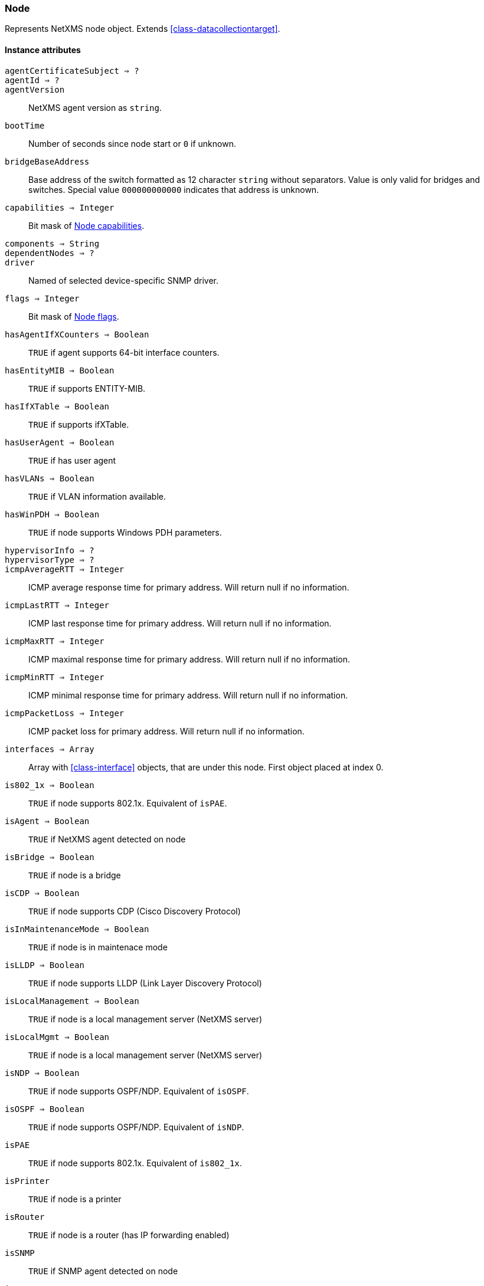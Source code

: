 [[class-node]]
=== Node

Represents NetXMS node object. Extends <<class-datacollectiontarget>>.

==== Instance attributes

`agentCertificateSubject => ?`::
// TODO: 

`agentId => ?`::
// TODO: 

`agentVersion`::
NetXMS agent version as `string`.

`bootTime`::
Number of seconds since node start or `0` if unknown.

`bridgeBaseAddress`::
Base address of the switch formatted as 12 character `string` without separators. Value is only valid for bridges and switches. Special value `000000000000` indicates that address is unknown.

`capabilities => Integer`::
Bit mask of <<node-capabilities>>.

`components => String`::
// TODO:

`dependentNodes => ?`::
// TODO: 

`driver`::
Named of selected device-specific SNMP driver.

`flags => Integer`::
Bit mask of <<node-flags>>.

`hasAgentIfXCounters => Boolean`::
`TRUE` if agent supports 64-bit interface counters.

`hasEntityMIB => Boolean`::
`TRUE` if supports ENTITY-MIB.

`hasIfXTable => Boolean`::
`TRUE` if supports ifXTable.

`hasUserAgent => Boolean`::
`TRUE` if has user agent

`hasVLANs => Boolean`::
`TRUE` if VLAN information available.

`hasWinPDH => Boolean`::
`TRUE` if node supports Windows PDH parameters.

`hypervisorInfo => ?`::
// TODO: 

`hypervisorType => ?`::
// TODO: 

`icmpAverageRTT => Integer`::
ICMP average response time for primary address. Will return null if no information.

`icmpLastRTT => Integer`::
ICMP last response time for primary address. Will return null if no information.

`icmpMaxRTT => Integer`::
ICMP maximal response time for primary address. Will return null if no information.

`icmpMinRTT => Integer`::
ICMP minimal response time for primary address. Will return null if no information.

`icmpPacketLoss => Integer`::
ICMP packet loss for primary address. Will return null if no information.

`interfaces => Array`::
Array with <<class-interface>> objects, that are under this node. First object placed at index 0.

`is802_1x => Boolean`::
`TRUE` if node supports 802.1x. Equivalent of `isPAE`.

`isAgent => Boolean`::
`TRUE` if NetXMS agent detected on node

`isBridge => Boolean`::
`TRUE` if node is a bridge

`isCDP => Boolean`::
`TRUE` if node supports CDP (Cisco Discovery Protocol)

`isInMaintenanceMode => Boolean`::
`TRUE` if node is in maintenace mode

`isLLDP => Boolean`::
`TRUE` if node supports LLDP (Link Layer Discovery Protocol)

`isLocalManagement => Boolean`::
`TRUE` if node is a local management server (NetXMS server)

`isLocalMgmt => Boolean`::
`TRUE` if node is a local management server (NetXMS server)

`isNDP => Boolean`::
`TRUE` if node supports OSPF/NDP. Equivalent of `isOSPF`.

`isOSPF => Boolean`::
`TRUE` if node supports OSPF/NDP. Equivalent of `isNDP`.

`isPAE`::
`TRUE` if node supports 802.1x. Equivalent of `is802_1x`.

`isPrinter`::
`TRUE` if node is a printer

`isRouter`::
`TRUE` if node is a router (has IP forwarding enabled)

`isSNMP`::
`TRUE` if SNMP agent detected on node

`isSONMP`::
`TRUE` if node supports SONMP/NDP (Synoptics/Nortel Discovery Protocol)

`isSTP => ?`::
// TODO: 

`isUserAgentInstalled => Boolean`::
`TURE` if user agent is installed.

`isVirtual => ?`::
// TODO: 

`isVRRP => Boolean`
`TURE` if VRRP supported.

`lastAgentCommTime => Integer`::
Unix timestamp of last time when communication with agent was

`nodeSubType => ?`::
// TODO: 

`nodeType => ?`::
// TODO: 

`platformName => String`::
Platform name reported by NetXMS agent

`rack => ?`::
// TODO: 

`rackHeight => ?`::
// TODO: 

`rackId => ?`::
// TODO: 

`rackPosition => ?`::
// TODO: 

`runtimeFlags`::
Bit mask of <<node-runtime-flags>>, `uint32`.

`snmpOID`::
SNMP object identifier (result of `.1.3.6.1.2.1.1.2.0` request)

`snmpSysContact`::
SNMP system contact (result of `.1.3.6.1.2.1.1.4.0` request)

`snmpSysLocation`::
SNMP system location (result of `.1.3.6.1.2.1.1.6.0` request)

`snmpSysName`::
SNMP system name (result of `.1.3.6.1.2.1.1.5.0` request)

`snmpVersion`::
Configured SNMP version:

* 0: SNMP version 1
* 1: SNMP version 2c
* 2: SNMP version 3

`sysDescription`::
System description (value of `System.Uname` for nodes with agents or `.1.3.6.1.2.1.1.1.0` for SNMP nodes)

`vlans => Array`::
Array with object <<class-vlan>> objects (`null` if there are no VLANs)

`zone => <<class-zone>>`::
<<class-zone>> object (`null` if zoning is disabled)

`zoneProxyAssignments => Integer`::
Number of objects where this node is selected as either primary or backup zone proxy (`0` if zoning is disabled or this node is not a zone proxy).

`zoneProxyStatus => Boolean`::
Status of this node as zone proxy (`true` if active).

`zoneUIN => Integer`::
This node zone UIN

==== Instance methods

`void createSNMPTransport(port, context) => <<class-snmp_transport>>`::
Create SNMP transport object of class <<class-snmp_transport>> with communication settings defined on the node. 

.Parameters
[cols="1,1a,3a" grid="none", frame="none"]
|===
|port|Integer|Optional parameter with port.
|context|String|Optional parameter with context.
|===

`void enableAgent(flag)`::
Enable or disable usage of NetXMS agent for all polls.

.Parameters
[cols="1,1a,3a" grid="none", frame="none"]
|===
|flag|Boolean|If agent usage should be enabled. 
|===

`void enableConfigurationPolling(flag) => void`::
Enable or disable configuration polling for a node

.Parameters
[cols="1,1a,3a" grid="none", frame="none"]
|===
|flag|Boolean|If configuration polling should be enabled. 
|===

`enableDiscoveryPolling(flag) => void`::
Enable or disable discovery polling.

.Parameters
[cols="1,1a,3a" grid="none", frame="none"]
|===
|flag|Boolean|If discovery polling should be enabled. 
|=== 

`enableIcmp(flag) => void`::
Enable or disable usage of ICMP pings for status polls.

.Parameters
[cols="1,1a,3a" grid="none", frame="none"]
|===
|flag|Boolean|If ICMP pings should be enabled. 
|=== 

`enableRoutingTablePolling(flag) => void`::
Enable or disable routing table polling.

.Parameters
[cols="1,1a,3a" grid="none", frame="none"]
|===
|flag|Boolean|If routing table polls should be enabled. 
|=== 

`enableSnmp(flag) => void`::
Enable or disable usage of SNMP for all polls.

.Parameters
[cols="1,1a,3a" grid="none", frame="none"]
|===
|flag|Boolean|If SNMP communication should be enabled. 
|=== 

`enableStatusPolling(flag) => void`::
Enable or disable status polling for a node.

.Parameters
[cols="1,1a,3a" grid="none", frame="none"]
|===
|flag|Boolean|If status polls should be enabled. 
|=== 

`enableTopologyPolling(flag) => void`::
Enable or disable topology polling.

.Parameters
[cols="1,1a,3a" grid="none", frame="none"]
|===
|flag|Boolean|If topology polls should be enabled. 
|=== 

`getInterface(ifIndex) => <<class-interface>>`::
Get interface object by index.

.Parameters
[cols="1,1a,3a" grid="none", frame="none"]
|===
|ifIndex|Integer|Index of interface. 
|=== 

`getInterfaceName(ifIndex) => String`::
Get interface name by index.

.Parameters
[cols="1,1a,3a" grid="none", frame="none"]
|===
|ifIndex|Integer|Index of interface. 
|=== 

`readAgentParameter(name) => String`::
Reads current value of agent metric. 

.Parameters
[cols="1,1a,3a" grid="none", frame="none"]
|===
|name|String|Parameter name. 
|=== 

`readAgentList(name) => Array`::
Reads current value of agent list metric and returns array of strings.

.Parameters
[cols="1,1a,3a" grid="none", frame="none"]
|===
|name|String|List name. 
|=== 

`readAgentTable(name) => <<class-table>>`::
Reads current value of agent table metric and returns <<class-table>>.

.Parameters
[cols="1,1a,3a" grid="none", frame="none"]
|===
|name|String|Table name. 
|=== 

`readDriverParameter(name) => String`::
Reads current value of driver metric.

.Parameters
[cols="1,1a,3a" grid="none", frame="none"]
|===
|name|String|List name. 
|=== 

==== Constants

[[node-flags]]
[cols="1,4a"]
.Node flags
|===
| Description | Value

|DCF_DISABLE_STATUS_POLL  
|0x00000001 

|DCF_DISABLE_CONF_POLL  
|0x00000002 

|DCF_DISABLE_DATA_COLLECT  
|0x00000004 

|NF_REMOTE_AGENT  
|0x00010000 

|NF_DISABLE_DISCOVERY_POLL 
|0x00020000

|NF_DISABLE_TOPOLOGY_POLL  
|0x00040000 

|NF_DISABLE_SNMP  
|0x00080000 

|NF_DISABLE_NXCP  
|0x00100000 

|NF_DISABLE_ICMP  
|0x00200000 

|NF_FORCE_ENCRYPTION  
|0x00400000 

|NF_DISABLE_ROUTE_POLL  
|0x00800000 

|NF_AGENT_OVER_TUNNEL_ONLY
|0x01000000

|NF_SNMP_SETTINGS_LOCKED  
|0x02000000 

|===

[[node-runtime-flags]]
[cols="1,4a"]
.Node runtime flags
|===
| Description | Value

|DCDF_QUEUED_FOR_STATUS_POLL  
|0x00000001 

|DCDF_QUEUED_FOR_CONFIGURATION_POLL 
|0x00000002

|DCDF_QUEUED_FOR_INSTANCE_POLL  
|0x00000004 

|DCDF_DELETE_IN_PROGRESS  
|0x00000008 

|DCDF_FORCE_STATUS_POLL  
|0x00000010 

|DCDF_FORCE_CONFIGURATION_POLL  
|0x00000020 

|DCDF_CONFIGURATION_POLL_PASSED  
|0x00000040 

|DCDF_CONFIGURATION_POLL_PENDING  
|0x00000080 

|NDF_QUEUED_FOR_TOPOLOGY_POLL  
|0x00010000 

|NDF_QUEUED_FOR_DISCOVERY_POLL  
|0x00020000 

|NDF_QUEUED_FOR_ROUTE_POLL  
|0x00040000 

|NDF_RECHECK_CAPABILITIES  
|0x00080000 

|NDF_NEW_TUNNEL_BIND  
|0x00100000 

|===

[[node-capabilities]]
[cols="1,4a"]
.Node capabilities
|===
| Description | Value

|NC_IS_SNMP  
|0x00000001 

|NC_IS_NATIVE_AGENT  
|0x00000002 

|NC_IS_BRIDGE  
|0x00000004 

|NC_IS_ROUTER  
|0x00000008 

|NC_IS_LOCAL_MGMT  
|0x00000010 

|NC_IS_PRINTER  
|0x00000020 

|NC_IS_OSPF  
|0x00000040 

|NC_IS_CPSNMP. CheckPoint SNMP agent on port 260. 
|0x00000080 

|NC_IS_CDP  
|0x00000100 

|NC_IS_NDP. Supports Nortel (Synoptics/Bay Networks) topology discovery. SONMP is an old name for NDP. 
|0x00000200 

|NC_IS_LLDP. Supports Link Layer Discovery Protocol. 
|0x00000400 

|NC_IS_VRRP. VRRP support. 
|0x00000800 

|NC_HAS_VLANS. VLAN information available. 
|0x00001000 

|NC_IS_8021X. 802.1x support enabled on node. 
|0x00002000 

|NC_IS_STP. Spanning Tree (IEEE 802.1d) enabled on node. 
|0x00004000 

|NC_HAS_ENTITY_MIB. Supports ENTITY-MIB. 
|0x00008000 

|NC_HAS_IFXTABLE. Supports ifXTable. 
|0x00010000 

|NC_HAS_AGENT_IFXCOUNTERS. Agent supports 64-bit interface counters. 
|0x00020000 

|NC_HAS_WINPDH. Node supports Windows PDH parameters. 
|0x00040000 

|NC_IS_WIFI_CONTROLLER. Node is wireless network controller. 
|0x00080000 

|NC_IS_SMCLP. Node supports SMCLP protocol. 
|0x00100000 

|NC_IS_NEW_POLICY_TYPES. Defines if agent is already upgraded to new policy type. 
|0x00200000 

|NC_IS_USER_AGENT_INSTALLED 
|0x00400000

|===
